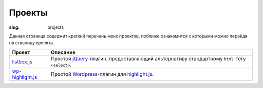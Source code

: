 =======
Проекты
=======

:slug: projects


Данная страница содержит краткий перечень моих проектов, поближе
ознакомится с которыми можно перейдя на страницу проекта.

===================  ======================================================
 Проект               Описание
===================  ======================================================
 listbox.js_          Простой jQuery_-плагин, предоставляющий альтернативу
                      стандартному ``html``-тегу ``<select>``.
-------------------  ------------------------------------------------------
 wp-highlight.js_     Простой Wordpress_-плагин для highlight.js_.
===================  ======================================================


.. _listbox.js:       /projects/listbox.js/
.. _wp-highlight.js:  /projects/wp-highlight.js/

.. _jQuery:         http://jquery.com/
.. _Wordpress:      http://wordpress.org/
.. _highlight.js:   http://softwaremaniacs.org/soft/highlight/
